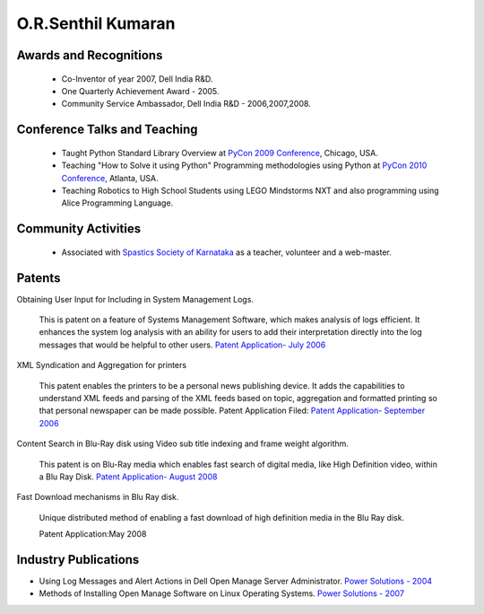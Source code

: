 O.R.Senthil Kumaran
===================

Awards and Recognitions
-----------------------

 * Co-Inventor of year 2007, Dell India R&D.
 * One Quarterly Achievement Award - 2005.
 * Community Service Ambassador, Dell India R&D - 2006,2007,2008.


Conference Talks and Teaching
-----------------------------
 
 * Taught Python Standard Library Overview at `PyCon 2009 Conference`_, Chicago,
   USA.
 * Teaching "How to Solve it using Python" Programming methodologies  using
   Python at `PyCon 2010 Conference`_, Atlanta, USA.

 * Teaching Robotics to High School Students using LEGO Mindstorms NXT and also
   programming using Alice Programming Language.

Community Activities
--------------------

 * Associated with `Spastics Society of Karnataka`_ as a teacher, volunteer and
   a web-master.


Patents
-------
 
Obtaining User Input for Including in System Management Logs.
   
   This is patent on a feature of Systems Management Software, which makes
   analysis of logs efficient. It enhances the system log analysis with an
   ability for users to add their interpretation directly into the log messages
   that would be helpful to other users.  
   `Patent Application- July 2006`_

XML Syndication and Aggregation for printers
 
   This patent enables the printers to be a personal news publishing device. It
   adds the capabilities to understand XML feeds and parsing of the XML feeds
   based on topic, aggregation and formatted printing so that personal
   newspaper can be made possible. Patent Application Filed: 
   `Patent Application- September 2006`_


Content Search in Blu-Ray disk using Video sub title indexing and frame weight algorithm.
  
  This patent is on Blu-Ray media which enables fast search of digital media,
  like High Definition video, within a Blu Ray Disk.
  `Patent Application- August 2008`_

Fast Download mechanisms in Blu Ray disk.

  Unique distributed method of enabling a fast download of high definition
  media in the Blu Ray disk.

  Patent Application:May 2008


Industry Publications
---------------------

* Using Log Messages and Alert Actions in Dell Open Manage Server Administrator. `Power Solutions - 2004`_
* Methods of Installing Open Manage Software on Linux Operating Systems. `Power Solutions - 2007`_

.. _Spastics Society of Karnataka: http://www.spasticssocietyofkarnataka.org 
.. _PyCon 2009 Conference: http://us.pycon.org/2009/tutorials/schedule/2PM6/
.. _PyCon 2010 Conference: http://us.pycon.org/2010/tutorials/kumaran_python201/
.. _Patent Application- July 2006: http://linkmenow.org/patent1
.. _Patent Application- September 2006: http://linkmenow.org/orsenthilpatent2
.. _Patent Application- August 2008: http://linkmenow.org/orsenthilpatent3
.. _Power Solutions - 2004: www.dell.com/downloads/global/power/ps4q04-20040115-Kumaran.pdf
.. _Power Solutions - 2007: http://www.dell.com/downloads/global/power/ps2q07-20070309-Senthil-OE.pdf
